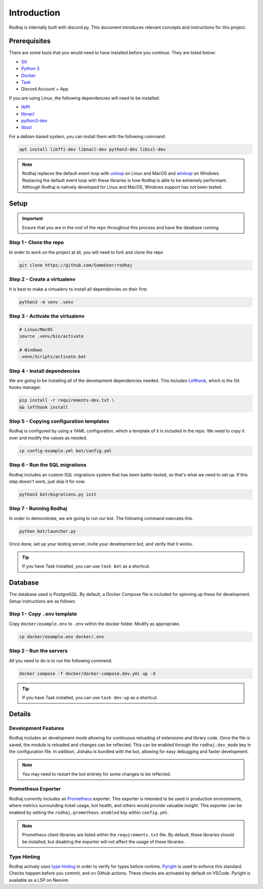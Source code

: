 ============
Introduction
============

Rodhaj is internally built with discord.py. This document introduces relevant concepts and instructions for this project.

Prerequisites
-------------

There are some tools that you would need to have installed before you continue. 
They are listed below:

- `Git <https://git-scm.com>`_
- `Python 3 <https://python.org>`_
- `Docker <https://docker.com>`_
- `Task <https://taskfile.dev>`_
- Discord Account + App

If you are using Linux, the following dependencies will need to be installed:

- `libffi <https://github.com/libffi/libffi>`_
- `libnacl <https://github.com/saltstack/libnacl>`_
- `python3-dev <https://packages.debian.org/python3-dev>`_
- `libssl <https://github.com/openssl/openssl>`_

For a debian-based system, you can install them with the following command:

.. code-block:: bash

    apt install libffi-dev libnacl-dev python3-dev libssl-dev

.. note::
    Rodhaj replaces the default event loop with `uvloop <https://github.com/MagicStack/uvloop>`_ on Linux and MacOS and `winloop <https://github.com/Vizonex/Winloop>`_ on Windows. 
    Replacing the default event loop with these libraries is how Rodhaj is able to be extremely performant.
    Although Rodhaj is natively developed for Linux and MacOS, Windows support has not been tested.

Setup
-----

.. important::
  
  Ensure that you are in the root of the repo throughout this process and have the database running

Step 1 - Clone the repo
^^^^^^^^^^^^^^^^^^^^^^^

In order to work on the project at all, you will need to fork and clone the repo

.. code-block:: bash

    git clone https://github.com/SomeUser/rodhaj

Step 2 - Create a virtualenv
^^^^^^^^^^^^^^^^^^^^^^^^^^^^

It is best to make a virtualenv to install all dependencies on their first.

.. code-block:: bash

    python3 -m venv .venv

Step 3 - Activate the virtualenv
^^^^^^^^^^^^^^^^^^^^^^^^^^^^^^^^

.. code-block:: bash

    # Linux/MacOS
    source .venv/bin/activate

    # Windows
    .venv/Scripts/activate.bat

Step 4 - Install dependencies
^^^^^^^^^^^^^^^^^^^^^^^^^^^^^

We are going to be installing all of the development dependencies needed.
This includes `Lefthook <https://github.com/evilmartians/lefthook>`_, which is the Git hooks manager.

.. code-block:: bash

   pip install -r requirements-dev.txt \
   && lefthook install

Step 5 - Copying configuration templates
^^^^^^^^^^^^^^^^^^^^^^^^^^^^^^^^^^^^^^^^

Rodhaj is configured by using a YAML configuration, which a template of it is included in the repo. 
We need to copy it over and modify the values as needed.

.. code-block:: bash

    cp config-example.yml bot/config.yml

Step 6 - Run the SQL migrations
^^^^^^^^^^^^^^^^^^^^^^^^^^^^^^^

Rodhaj includes an custom SQL migrations system that has been battle-tested, so that's what we need to set up. 
If this step doesn't work, just skip it for now.

.. code-block:: bash

    python3 bot/migrations.py init

Step 7 - Running Rodhaj
^^^^^^^^^^^^^^^^^^^^^^^^^^^^^^^

In order to demonstrate, we are going to run our bot. The following command executes this.

.. code-block:: bash

    python bot/launcher.py


Once done, set up your testing server, invite your development bot, and verify that it works.

.. tip:: 

    If you have Task installed, you can use ``task bot`` as a shortcut.

Database
--------

The database used is PostgreSQL. By default, a Docker Compose file is included for spinning up these for development. 
Setup instructions are as follows:

Step 1 - Copy ``.env`` template
^^^^^^^^^^^^^^^^^^^^^^^^^^^^^^^

Copy ``docker/example.env`` to ``.env`` within the docker folder. Modify as appropriate.

.. code-block:: bash

    cp docker/example.env docker/.env

Step 2 - Run the servers
^^^^^^^^^^^^^^^^^^^^^^^^

All you need to do is to run the following command.

.. code-block:: bash

    docker compose -f docker/docker-compose.dev.yml up -d

.. tip:: 

    If you have Task installed, you can use ``task dev-up`` as a shortcut.

Details
-------

Development Features
^^^^^^^^^^^^^^^^^^^^

Rodhaj includes an development mode allowing for continuous
reloading of extensions and library code. Once the file is saved, the 
module is reloaded and changes can be reflected. This can be enabled 
through the ``rodhaj.dev_mode`` key in the configuration file. In addition,
Jishaku is bundled with the bot, allowing for easy debugging and
faster development.

.. note::

    You may need to restart the bot entirely for
    some changes to be reflected.

Prometheus Exporter
^^^^^^^^^^^^^^^^^^^

Rodhaj currently includes an `Prometheus <https://prometheus.io/>`_ exporter. 
This exporter is intended to be used in production environments, where
metrics surrounding ticket usage, bot health, and others would provide
valuable insight. This exporter can be enabled by setting the 
``rodhaj.prometheus.enabled`` key within ``config.yml``. 

.. note::

    Prometheus client libraries are listed within the
    ``requirements.txt`` file. By default, these libraries
    should be installed, but disabling the exporter will not 
    affect the usage of these libraries.

Type Hinting
^^^^^^^^^^^^

Rodhaj actively uses `type hinting <https://docs.python.org/3/library/typing.html>`_ in order to verify for types before runtime.
`Pyright <https://github.com/microsoft/pyright>`_ is used to enforce this standard. Checks happen before you commit, and on Github actions.
These checks are activated by default on VSCode. Pyright is available as a LSP on Neovim.